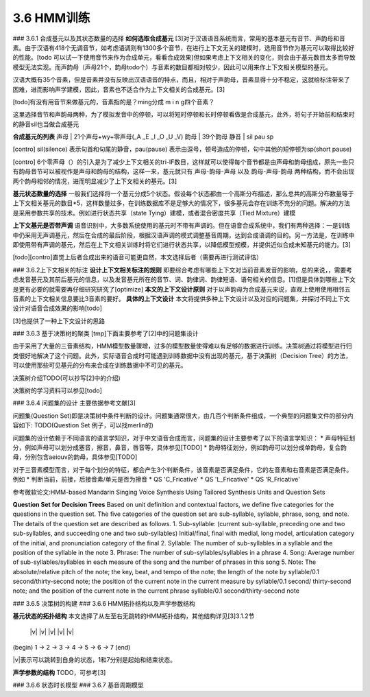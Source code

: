 3.6 HMM训练
================

### 3.6.1 合成基元以及其状态数量的选择
**如何选取合成基元**
[3]对于汉语语音系统而言，常用的基本基元有音节、声韵母和音素。由于汉语有418个无调音节，如考虑语调则有1300多个音节，在进行上下文无关的建模时，选用音节作为基元可以取得比较好的性能。[todo 可以试一下使用音节来作为合成单元，看看合成效果]但如果考虑上下文相关的变化，则会由于基元数目太多而导致模型无法实现。而声韵母（声母21个，韵母todo个）与音素的数目都相对较少，因此可以用来作上下文相关模型的基元。

汉语大概有35个音素，但是音素并没有反映出汉语语音的特点，而且，相对于声韵母，音素显得十分不稳定，这就给标注带来了困难，进而影响声学建模，因此，音素也不适合作为上下文相关的合成基元。[3]

[todo]有没有用音节来做基元的，音素指的是？ming分成 m i n g四个音素？

这里选择音节和声韵母两种，为了模拟发音中的停顿，可以将短时停顿和长时停顿看做是合成基元，此外，将句子开始前和结束时的静音sil也当做合成基元

**合成基元的列表**
声母 | 21个声母+wy+零声母(_A _E _I _O _U _V)
韵母 | 39个韵母
静音 | sil pau sp 

[contro] sil(silence) 表示句首和句尾的静音，pau(pause) 表示由逗号，顿号造成的停顿，句中其他的短停顿为sp(short pause)

[contro] 6个零声母（）的引入是为了减少上下文相关的tri-IF数目，这样就可以使得每个音节都是由声母和韵母组成，原先一些只有韵母音节可以被视作是声母和韵母的结构，这样一来，基元就只有 声母-韵母-声母 以及 韵母-声母-韵母 两种结构，而不会出现两个韵母相邻的情况，进而明显减少了上下文相关的基元。[3]

**基元状态数量的选择**
一般我们选择将一个基元分成5个状态。假设每个状态都由一个高斯分布描述，那么总共的高斯分布数量等于上下文相关基元的数目*5，这样数量过多，在训练数据库不是足够大的情况下，很多基元会存在训练不充分的问题。解决的方法是采用参数共享的技术。例如进行状态共享（state Tying）建模，或者混合密度共享（Tied Mixture）建模

**上下文基元是否带声调**
语音识别中，大多数系统使用的基元时不带有声调的。但在语音合成系统中，我们有两种选择：一是训练中仍采用无声调基元，然后在合成的最后阶段，根据汉语声调的模式调整基音周期，达到合成语调的目的。另一方法是，在训练中即使用带有声调的基元，然后在上下文相关训练时将它们进行状态共享，以降低模型规模，并提供近似合成未知基元的能力。[3]

[todo][contro]直觉上后者合成出来的语音可能更自然，本文选择后者（需要再进行测试评估）


### 3.6.2上下文相关的标注
**设计上下文相关标注的规则**
即要综合考虑有哪些上下文对当前音素发音的影响，总的来说，，需要考虑发音基元及其前后基元的信息，以及发音基元所在的音节、词、韵律词、韵律短语、语句相关的信息。[1]但是具体到哪些上下文是更有必要的就需要再仔细研究研究了[optimize]
**本文的上下文设计原则**
对于以声韵母为合成基元来说，直观上使用使用相邻五音素的上下文相关信息要比3音素的要好。
**具体的上下文设计**
本文将提供多种上下文设计以及对应的问题集，并探讨不同上下文设计对语音合成效果的影响[todo]

[3]也提供了一种上下文设计的思路


### 3.6.3 基于决策树的聚类
[tmp]下面主要参考了[2]中的问题集设计

由于采用了大量的三音素结构，HMM模型数量骤增，过多的模型数量使得难以有足够的数据进行训练。决策树通过将模型进行归类很好地解决了这个问题。此外，实际语音合成时可能遇到训练数据中没有出现的基元，基于决策树（Decision Tree）的方法，可以使用那些可见基元的分布来合成在训练数据中不可见的基元。

决策树介绍TODO(可以抄写[2]中的介绍)

决策树的学习资料可以参见[todo]

### 3.6.4 问题集的设计
主要依据参考文献[3]


问题集(Question Set)即是决策树中条件判断的设计。问题集通常很大，由几百个判断条件组成，一个典型的问题集文件的部分内容如下:
TODO(Question Set 例子，可以找merlin的)

问题集的设计依赖于不同语言的语言学知识，对于中文语音合成而言，问题集的设计主要参考了以下的语言学知识：
* 声母特征划分，例如声母可以划分成塞音，擦音，鼻音，唇音等，具体参见[TODO]
* 韵母特征划分，例如韵母可以划分成单韵母，复合韵母，分别包含aeiouv的韵母，具体参见[TODO]

对于三音素模型而言，对于每个划分的特征，都会产生3个判断条件，该音素是否满足条件，它的左音素和右音素是否满足条件。例如
* 判断当前，前接，后接音素/单元是否为擦音
* QS 'C_Fricative'
* QS 'L_Fricative'
* QS 'R_Fricative'
 

参考微软论文:HMM-based Mandarin Singing Voice Synthesis Using Tailored Synthesis Units and Question Sets

**Question Set for Decision Trees**
Based on unit definition and contextual factors, we define five categories for the questions in the question set. The five categories of the question set are sub-syllable, syllable, phrase, song, and note. The details of the question set are described as follows.
1. Sub-syllable: (current sub-syllable, preceding one and two sub-syllables, and succeeding one and two sub-syllables) Initial/final, final with medial, long model, articulation category of the initial, and pronunciation category of the final
2. Syllable: The number of sub-syllables in a syllable and the position of the syllable in the note
3. Phrase: The number of sub-syllables/syllables in a phrase
4. Song: Average number of sub-syllables/syllables in each measure of the song and the number of phrases in this song
5. Note: The absolute/relative pitch of the note; the key, beat, and tempo of the note; the length of the note by syllable/0.1 second/thirty-second note; the position of the current note in the current measure by syllable/0.1 second/ thirty-second note; and the position of the current note in the current phrase syllable/0.1 second/thirty-second note 

### 3.6.5 决策树的构建
### 3.6.6 HMM拓扑结构以及声学参数结构

**基元状态的拓扑结构**
本文选择了从左至右无跳转的HMM拓扑结构，其他结构详见[3]3.1.2节  

            |v|  |v|  |v|  |v|  |v|  
(begin) 1 -> 2 -> 3 -> 4 -> 5 -> 6 -> 7 (end)  

|v|表示可以跳转到自身的状态，1和7分别是起始和结束状态。

**声学参数的结构**
TODO，可参考[3]

### 3.6.6 状态时长模型
### 3.6.7 基音周期模型